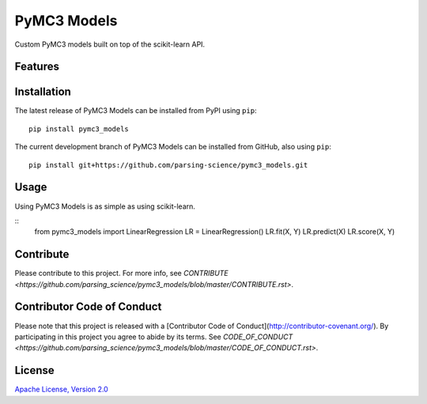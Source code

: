================
PyMC3 Models
================

Custom PyMC3 models built on top of the scikit-learn API.

Features
========

Installation
========
The latest release of PyMC3 Models can be installed from PyPI using ``pip``:

::

    pip install pymc3_models

The current development branch of PyMC3 Models can be installed from GitHub, also using ``pip``:

::

    pip install git+https://github.com/parsing-science/pymc3_models.git

Usage
========
Using PyMC3 Models is as simple as using scikit-learn.

::
    from pymc3_models import LinearRegression
    LR = LinearRegression()
    LR.fit(X, Y)
    LR.predict(X)
    LR.score(X, Y)


Contribute
========
Please contribute to this project. For more info, see `CONTRIBUTE <https://github.com/parsing_science/pymc3_models/blob/master/CONTRIBUTE.rst>`.

Contributor Code of Conduct
========
Please note that this project is released with a [Contributor Code of
Conduct](http://contributor-covenant.org/). By participating in this project
you agree to abide by its terms. See `CODE_OF_CONDUCT <https://github.com/parsing_science/pymc3_models/blob/master/CODE_OF_CONDUCT.rst>`.

License
========
`Apache License, Version
2.0 <https://github.com/parsing_science/pymc3_models/blob/master/LICENSE>`__